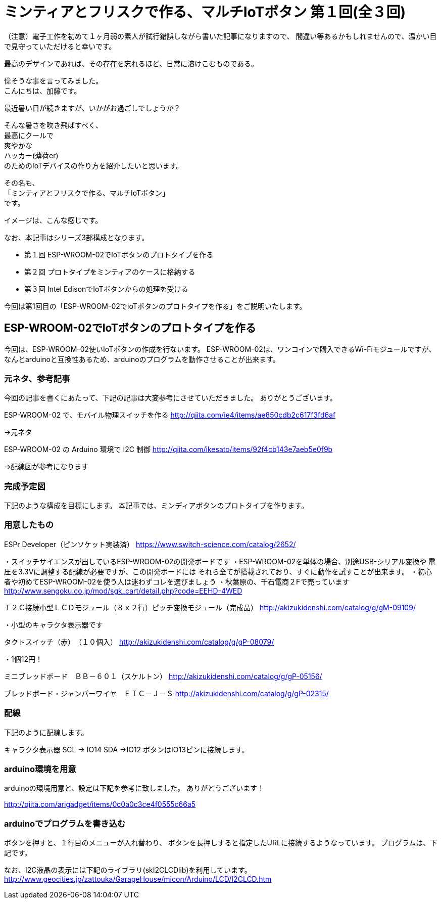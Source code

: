= ミンティアとフリスクで作る、マルチIoTボタン 第１回(全３回)
:published_at: 2016-06-24
:hp-alt-title: mintia-and-frisk-by-arduino
:hp-tags: mintia,frisk,arduino,esp-wroom-02



（注意）電子工作を初めて１ヶ月弱の素人が試行錯誤しながら書いた記事になりますので、
間違い等あるかもしれませんので、温かい目で見守っていただけると幸いです。

    最高のデザインであれば、その存在を忘れるほど、日常に溶けこむものである。


偉そうな事を言ってみました。  +
こんにちは、加藤です。


最近暑い日が続きますが、いかがお過ごしでしょうか？

そんな暑さを吹き飛ばすべく、 +
最高にクールで +
爽やかな +
ハッカー(薄荷er) +
のためのIoTデバイスの作り方を紹介したいと思います。

その名も、 +
「ミンティアとフリスクで作る、マルチIoTボタン」 +
です。

イメージは、こんな感じです。



なお、本記事はシリーズ3部構成となります。

* 第１回 ESP-WROOM-02でIoTボタンのプロトタイプを作る
* 第２回 プロトタイプをミンティアのケースに格納する
* 第３回 Intel EdisonでIoTボタンからの処理を受ける

今回は第1回目の「ESP-WROOM-02でIoTボタンのプロトタイプを作る」をご説明いたします。



## ESP-WROOM-02でIoTボタンのプロトタイプを作る

今回は、ESP-WROOM-02使いIoTボタンの作成を行ないます。
ESP-WROOM-02は、ワンコインで購入できるWi-Fiモジュールですが、
なんとarduinoと互換性あるため、arduinoのプログラムを動作させることが出来ます。


### 元ネタ、参考記事

今回の記事を書くにあたって、下記の記事は大変参考にさせていただきました。
ありがとうございます。

ESP-WROOM-02 で、モバイル物理スイッチを作る
http://qiita.com/ie4/items/ae850cdb2c617f3fd6af

→元ネタ

ESP-WROOM-02 の Arduino 環境で I2C 制御
http://qiita.com/ikesato/items/92f4cb143e7aeb5e0f9b

→配線図が参考になります



### 完成予定図

下記のような構成を目標にします。
本記事では、ミンディアボタンのプロトタイプを作ります。

[画像]

 



### 用意したもの

ESPr Developer（ピンソケット実装済）
https://www.switch-science.com/catalog/2652/

・スイッチサイエンスが出しているESP-WROOM-02の開発ボードです
・ESP-WROOM-02を単体の場合、別途USB-シリアル変換や
  電圧を3.3Vに調整する配線が必要ですが、この開発ボードには
  それら全てが搭載されており、すぐに動作を試すことが出来ます。
 ・初心者や初めてESP-WROOM-02を使う人は迷わずコレを選びましょう
 ・秋葉原の、千石電商２Fで売っています
   http://www.sengoku.co.jp/mod/sgk_cart/detail.php?code=EEHD-4WED
 
 
Ｉ２Ｃ接続小型ＬＣＤモジュール（８ｘ２行）ピッチ変換モジュール（完成品）
http://akizukidenshi.com/catalog/g/gM-09109/

・小型のキャラクタ表示器です


タクトスイッチ（赤）　（１０個入）
http://akizukidenshi.com/catalog/g/gP-08079/

・1個12円！


ミニブレッドボード　ＢＢ－６０１（スケルトン）
http://akizukidenshi.com/catalog/g/gP-05156/


ブレッドボード・ジャンパーワイヤ　ＥＩＣ－Ｊ－Ｓ
http://akizukidenshi.com/catalog/g/gP-02315/



### 配線

下記のように配線します。

キャラクタ表示器
SCL → IO14
SDA →IO12
ボタンはIO13ピンに接続します。


### arduino環境を用意

arduinoの環境用意と、設定は下記を参考に致しました。
ありがとうございます！

http://qiita.com/arigadget/items/0c0a0c3ce4f0555c66a5



### arduinoでプログラムを書き込む

ボタンを押すと、１行目のメニューが入れ替わり、
ボタンを長押しすると指定したURLに接続するようなっています。
プログラムは、下記です。


なお、I2C液晶の表示には下記のライブラリ(skI2CLCDlib)を利用しています。
http://www.geocities.jp/zattouka/GarageHouse/micon/Arduino/LCD/I2CLCD.htm




//プログラムをここに書く



